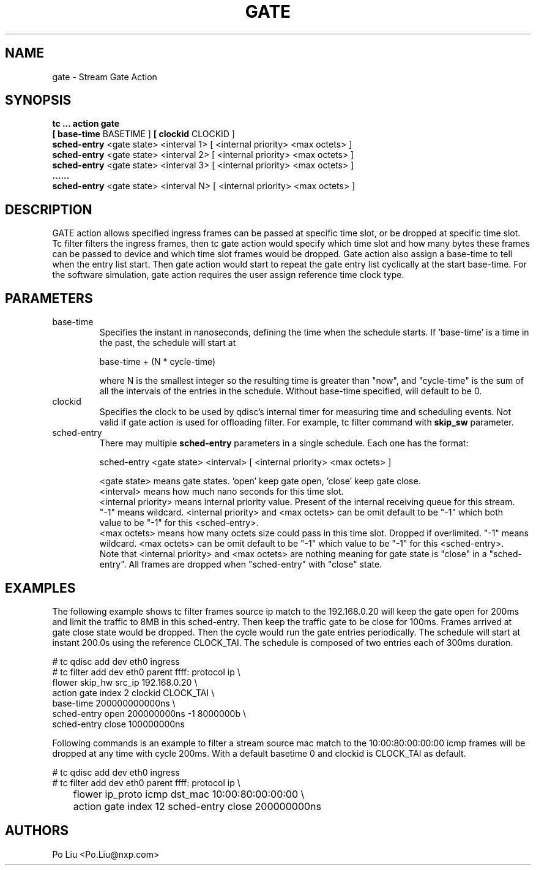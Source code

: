 .TH GATE 8 "12 Mar 2020" "iproute2" "Linux"
.SH NAME
gate \- Stream Gate Action
.SH SYNOPSIS
.B tc " ... " action gate
.ti +8
.B [ base-time
BASETIME ]
.B [ clockid
CLOCKID ]
.ti +8
.B sched-entry
<gate state> <interval 1> [ <internal priority> <max octets> ]
.ti +8
.B sched-entry
<gate state> <interval 2> [ <internal priority> <max octets> ]
.ti +8
.B sched-entry
<gate state> <interval 3> [ <internal priority> <max octets> ]
.ti +8
.B ......
.ti +8
.B sched-entry
<gate state> <interval N> [ <internal priority> <max octets> ]

.SH DESCRIPTION
GATE action allows specified ingress frames can be passed at
specific time slot, or be dropped at specific time slot. Tc filter
filters the ingress frames, then tc gate action would specify which time
slot and how many bytes these frames can be passed to device and
which time slot frames would be dropped.
Gate action also assign a base-time to tell when the entry list start.
Then gate action would start to repeat the gate entry list cyclically
at the start base-time.
For the software simulation, gate action requires the user assign reference
time clock type.

.SH PARAMETERS

.TP
base-time
.br
Specifies the instant in nanoseconds, defining the time when the schedule
starts. If 'base-time' is a time in the past, the schedule will start at

base-time + (N * cycle-time)

where N is the smallest integer so the resulting time is greater than
"now", and "cycle-time" is the sum of all the intervals of the entries
in the schedule. Without base-time specified, will default to be 0.

.TP
clockid
.br
Specifies the clock to be used by qdisc's internal timer for measuring
time and scheduling events. Not valid if gate action is used for offloading
filter.
For example, tc filter command with
.B skip_sw
parameter.

.TP
sched-entry
.br
There may multiple
.B sched-entry
parameters in a single schedule. Each one has the format:

sched-entry <gate state> <interval> [ <internal priority> <max octets> ]

.br
<gate state> means gate states. 'open' keep gate open, 'close' keep gate close.
.br
<interval> means how much nano seconds for this time slot.
.br
<internal priority> means internal priority value. Present of the
internal receiving queue for this stream. "-1" means wildcard.
<internal priority> and <max octets> can be omit default to be "-1" which both
 value to be "-1" for this <sched-entry>.
.br
<max octets> means how many octets size could pass in this time slot. Dropped
if overlimited. "-1" means wildcard. <max octets> can be omit default to be
"-1" which value to be "-1" for this <sched-entry>.
.br
Note that <internal priority> and <max octets> are nothing meaning for gate state
is "close" in a "sched-entry". All frames are dropped when "sched-entry" with
"close" state.

.SH EXAMPLES

The following example shows tc filter frames source ip match to the
192.168.0.20 will keep the gate open for 200ms and limit the traffic to 8MB
in this sched-entry. Then keep the traffic gate to be close for 100ms.
Frames arrived at gate close state would be dropped. Then the cycle would
run the gate entries periodically. The schedule will start at instant 200.0s
using the reference CLOCK_TAI. The schedule is composed of two entries
each of 300ms duration.

.EX
# tc qdisc add dev eth0 ingress
# tc filter add dev eth0 parent ffff: protocol ip \\
           flower skip_hw src_ip 192.168.0.20 \\
           action gate index 2 clockid CLOCK_TAI \\
           base-time 200000000000ns \\
           sched-entry open 200000000ns -1 8000000b \\
           sched-entry close 100000000ns

.EE

Following commands is an example to filter a stream source mac match to the
10:00:80:00:00:00 icmp frames will be dropped at any time with cycle 200ms.
With a default basetime 0 and clockid is CLOCK_TAI as default.

.EX
# tc qdisc add dev eth0 ingress
# tc filter add dev eth0 parent ffff:  protocol ip \\
	flower ip_proto icmp dst_mac 10:00:80:00:00:00 \\
	action gate index 12 sched-entry close 200000000ns

.EE

.SH AUTHORS
Po Liu <Po.Liu@nxp.com>
